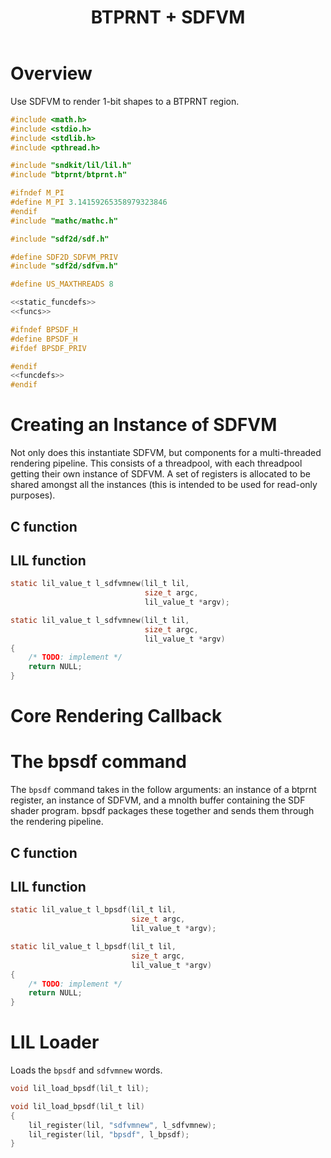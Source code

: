 #+TITLE: BTPRNT + SDFVM
* Overview
Use SDFVM to render 1-bit shapes to a BTPRNT region.
#+NAME: bpsdf.c
#+BEGIN_SRC c :tangle core/bpsdf.c
#include <math.h>
#include <stdio.h>
#include <stdlib.h>
#include <pthread.h>

#include "sndkit/lil/lil.h"
#include "btprnt/btprnt.h"

#ifndef M_PI
#define M_PI 3.14159265358979323846
#endif
#include "mathc/mathc.h"

#include "sdf2d/sdf.h"

#define SDF2D_SDFVM_PRIV
#include "sdf2d/sdfvm.h"

#define US_MAXTHREADS 8

<<static_funcdefs>>
<<funcs>>
#+END_SRC

#+NAME: bpsdf.h
#+BEGIN_SRC c :tangle core/bpsdf.h
#ifndef BPSDF_H
#define BPSDF_H
#ifdef BPSDF_PRIV

#endif
<<funcdefs>>
#endif
#+END_SRC
* Creating an Instance of SDFVM
Not only does this instantiate SDFVM, but components for
a multi-threaded rendering pipeline. This consists of a
threadpool, with each threadpool getting their own instance
of SDFVM. A set of registers is allocated to be shared
amongst all the instances (this is intended to be used for
read-only purposes).
** C function
** LIL function
#+NAME: static_funcdefs
#+BEGIN_SRC c
static lil_value_t l_sdfvmnew(lil_t lil,
                              size_t argc,
                              lil_value_t *argv);
#+END_SRC
#+NAME: funcs
#+BEGIN_SRC c
static lil_value_t l_sdfvmnew(lil_t lil,
                              size_t argc,
                              lil_value_t *argv)
{
    /* TODO: implement */
    return NULL;
}
#+END_SRC
* Core Rendering Callback
* The bpsdf command
The =bpsdf= command takes in the follow arguments:
an instance of a btprnt register, an instance
of SDFVM, and a mnolth buffer containing
the SDF shader program. bpsdf packages these together
and sends them through the rendering pipeline.
** C function
** LIL function
#+NAME: static_funcdefs
#+BEGIN_SRC c
static lil_value_t l_bpsdf(lil_t lil,
                           size_t argc,
                           lil_value_t *argv);
#+END_SRC
#+NAME: funcs
#+BEGIN_SRC c
static lil_value_t l_bpsdf(lil_t lil,
                           size_t argc,
                           lil_value_t *argv)
{
    /* TODO: implement */
    return NULL;
}
#+END_SRC
* LIL Loader
Loads the =bpsdf= and =sdfvmnew= words.

#+NAME: funcdefs
#+BEGIN_SRC c
void lil_load_bpsdf(lil_t lil);
#+END_SRC

#+NAME: funcs
#+BEGIN_SRC c
void lil_load_bpsdf(lil_t lil)
{
    lil_register(lil, "sdfvmnew", l_sdfvmnew);
    lil_register(lil, "bpsdf", l_bpsdf);
}
#+END_SRC
